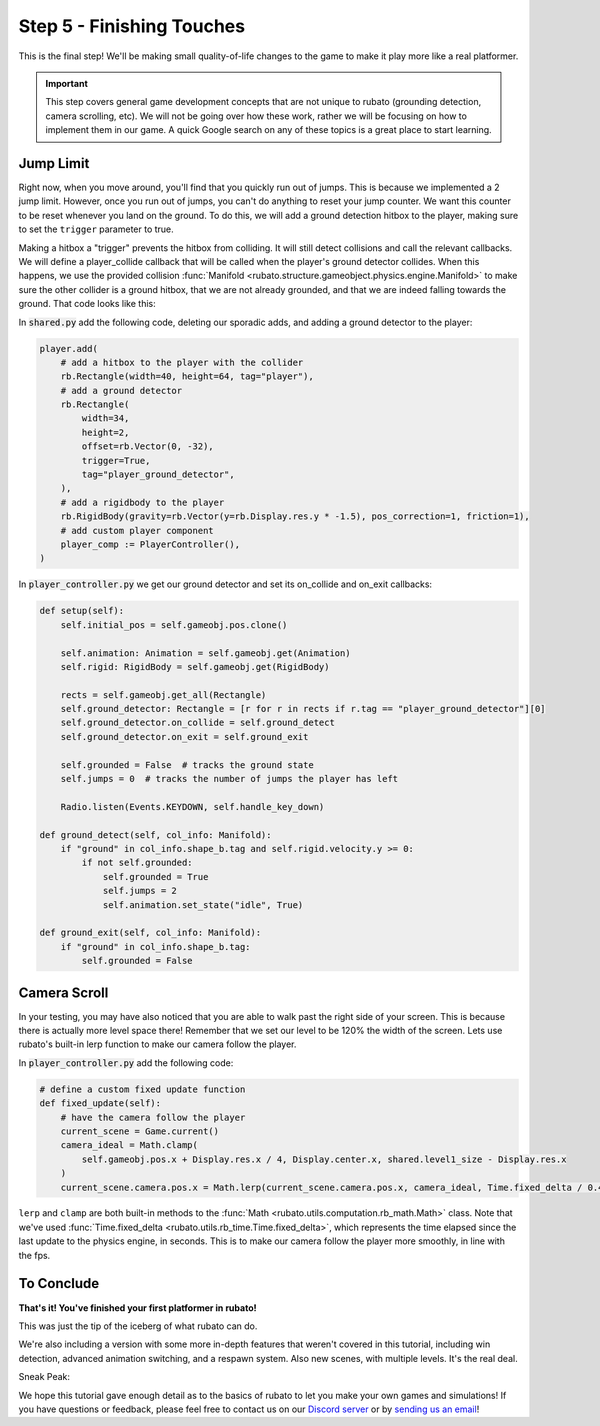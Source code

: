 ###############################
Step 5 - Finishing Touches
###############################

This is the final step! We'll be making small quality-of-life changes to the game to make it play more like a real platformer.

.. important::

    This step covers general game development concepts that are not unique to rubato (grounding detection, camera scrolling, etc). We will not be going
    over how these work, rather we will be focusing on how to implement them in our game. A quick Google search on any of these topics is a great place
    to start learning.

**********
Jump Limit
**********

Right now, when you move around, you'll find that you quickly run out of jumps. This is because we implemented a 2 jump limit. However,
once you run out of jumps, you can't do anything to reset your jump counter. We want this counter to be reset whenever you land on the ground. To do
this, we will add a ground detection hitbox to the player, making sure to set the ``trigger`` parameter to true.

Making a hitbox a "trigger" prevents the hitbox from colliding. It will still detect collisions and call the relevant callbacks.
We will define a player_collide callback that will be called when the player's ground detector collides.
When this happens, we use the provided collision :func:`Manifold <rubato.structure.gameobject.physics.engine.Manifold>` to
make sure the other collider is a ground hitbox, that we are not already grounded, and that we are indeed falling towards the ground.
That code looks like this:

In :code:`shared.py` add the following code, deleting our sporadic adds, and adding a ground detector to the player:

.. code-block:: python


    player.add(
        # add a hitbox to the player with the collider
        rb.Rectangle(width=40, height=64, tag="player"),
        # add a ground detector
        rb.Rectangle(
            width=34,
            height=2,
            offset=rb.Vector(0, -32),
            trigger=True,
            tag="player_ground_detector",
        ),
        # add a rigidbody to the player
        rb.RigidBody(gravity=rb.Vector(y=rb.Display.res.y * -1.5), pos_correction=1, friction=1),
        # add custom player component
        player_comp := PlayerController(),
    )

In :code:`player_controller.py` we get our ground detector and set its on_collide and on_exit callbacks:

.. code-block:: python

        def setup(self):
            self.initial_pos = self.gameobj.pos.clone()

            self.animation: Animation = self.gameobj.get(Animation)
            self.rigid: RigidBody = self.gameobj.get(RigidBody)

            rects = self.gameobj.get_all(Rectangle)
            self.ground_detector: Rectangle = [r for r in rects if r.tag == "player_ground_detector"][0]
            self.ground_detector.on_collide = self.ground_detect
            self.ground_detector.on_exit = self.ground_exit

            self.grounded = False  # tracks the ground state
            self.jumps = 0  # tracks the number of jumps the player has left

            Radio.listen(Events.KEYDOWN, self.handle_key_down)

        def ground_detect(self, col_info: Manifold):
            if "ground" in col_info.shape_b.tag and self.rigid.velocity.y >= 0:
                if not self.grounded:
                    self.grounded = True
                    self.jumps = 2
                    self.animation.set_state("idle", True)

        def ground_exit(self, col_info: Manifold):
            if "ground" in col_info.shape_b.tag:
                self.grounded = False


*************
Camera Scroll
*************

In your testing, you may have also noticed that you are able to walk past the right side of your screen. This is because there is actually more level
space there! Remember that we set our level to be 120% the width of the screen. Lets use rubato's built-in lerp function to make our camera follow the player.

In :code:`player_controller.py` add the following code:

.. code-block:: python

    # define a custom fixed update function
    def fixed_update(self):
        # have the camera follow the player
        current_scene = Game.current()
        camera_ideal = Math.clamp(
            self.gameobj.pos.x + Display.res.x / 4, Display.center.x, shared.level1_size - Display.res.x
        )
        current_scene.camera.pos.x = Math.lerp(current_scene.camera.pos.x, camera_ideal, Time.fixed_delta / 0.4)

``lerp`` and ``clamp`` are both built-in methods to the :func:`Math <rubato.utils.computation.rb_math.Math>` class.
Note that we've used :func:`Time.fixed_delta <rubato.utils.rb_time.Time.fixed_delta>`, which represents the
time elapsed since the last update to the physics engine, in seconds. This is to make our camera follow the player more smoothly,
in line with the fps.

***********
To Conclude
***********

**That's it! You've finished your first platformer in rubato!**

This was just the tip of the iceberg of what rubato can do.

.. dropdown:: If you got lost, here's the full code, just for kicks:

    :code:`main.py`

    .. code-block:: python

        import rubato as rb

        rb.init(
            name="Platformer Demo",  # Set a name
            res=rb.Vector(1920, 1080),  # Set the window resolution (pixel length and height).
            fullscreen="desktop",  # Set the window to be fullscreen
        )

        import level1

        # begin the game
        rb.begin()

    :code:`shared.py`

    .. code-block:: python

        import rubato as rb
        from player_controller import PlayerController

        ##### MISC #####

        level1_size = int(rb.Display.res.x * 1.2)

        ##### COLORS #####

        platform_color = rb.Color.from_hex("#b8e994")
        background_color = rb.Color.from_hex("#82ccdd")
        win_color = rb.Color.green.darker(75)

        ##### PLAYER PREFAB #####

        # Create the player and set its starting position
        player = rb.GameObject(
            pos=rb.Display.center_left + rb.Vector(50, 0),
            z_index=1,
        )

        # Create animation and initialize states
        p_animation = rb.Spritesheet.from_folder(
            path="files/dino",
            sprite_size=rb.Vector(24, 24),
            default_state="idle",
        )
        p_animation.scale = rb.Vector(4, 4)
        p_animation.fps = 10  # The frames will change 10 times a second
        player.add(p_animation)  # Add the animation component to the player

        # define the player rigidbody
        player_body = rb.RigidBody(
            gravity=rb.Vector(y=rb.Display.res.y * -1.5),  # changed to be stronger
            pos_correction=1,
            friction=0.8,
        )


        player.add(
            # add a hitbox to the player with the collider
            rb.Rectangle(width=40, height=64, tag="player"),
            # add a ground detector
            rb.Rectangle(
                width=34,
                height=2,
                offset=rb.Vector(0, -32),
                trigger=True,
                tag="player_ground_detector",
            ),
            # add a rigidbody to the player
            rb.RigidBody(gravity=rb.Vector(y=rb.Display.res.y * -1.5), pos_correction=1, friction=1),
            # add custom player component
            player_comp := PlayerController(),
        )

        ##### SIDE BOUDARIES #####

        left = rb.GameObject(pos=rb.Display.center_left - rb.Vector(25, 0)).add(rb.Rectangle(width=50, height=rb.Display.res.y))
        right = rb.GameObject().add(rb.Rectangle(width=50, height=rb.Display.res.y))

    :code:`player_controller.py`

    .. code-block:: python

        from rubato import Component, Animation, RigidBody, Rectangle, Manifold, Radio, Events, KeyResponse, \
            Input, Math, Display, Game, Time, Vector
        import shared


        class PlayerController(Component):

            def setup(self):
                self.initial_pos = self.gameobj.pos.clone()

                self.animation: Animation = self.gameobj.get(Animation)
                self.rigid: RigidBody = self.gameobj.get(RigidBody)

                rects = self.gameobj.get_all(Rectangle)
                self.ground_detector: Rectangle = [r for r in rects if r.tag == "player_ground_detector"][0]
                self.ground_detector.on_collide = self.ground_detect
                self.ground_detector.on_exit = self.ground_exit

                self.grounded = False  # tracks the ground state
                self.jumps = 0  # tracks the number of jumps the player has left

                Radio.listen(Events.KEYDOWN, self.handle_key_down)

            def ground_detect(self, col_info: Manifold):
                if "ground" in col_info.shape_b.tag and self.rigid.velocity.y >= 0:
                    if not self.grounded:
                        self.grounded = True
                        self.jumps = 2
                        self.animation.set_state("idle", True)

            def ground_exit(self, col_info: Manifold):
                if "ground" in col_info.shape_b.tag:
                    self.grounded = False

            def handle_key_down(self, event: KeyResponse):
                if event.key == "w" and self.jumps > 0:
                    if self.jumps == 2:
                        self.rigid.velocity.y = 800
                        self.animation.set_state("jump", freeze=2)
                    elif self.jumps == 1:
                        self.rigid.velocity.y = 800
                        self.animation.set_state("somer", True)
                    self.jumps -= 1

            def update(self):
                # Runs once every frame.
                # Movement
                if Input.key_pressed("a"):
                    self.rigid.velocity.x = -300
                    self.animation.flipx = True
                elif Input.key_pressed("d"):
                    self.rigid.velocity.x = 300
                    self.animation.flipx = False
                else:
                    if not self.grounded:
                        self.rigid.velocity.x = 0
                        self.rigid.friction = 0
                    else:
                        self.rigid.friction = 1

                # Running animation states
                if self.grounded:
                    if self.rigid.velocity.x in (-300, 300):
                        if Input.key_pressed("shift") or Input.key_pressed("s"):
                            self.animation.set_state("sneak", True)
                        else:
                            self.animation.set_state("run", True)
                    else:
                        if Input.key_pressed("shift") or Input.key_pressed("s"):
                            self.animation.set_state("crouch", True)
                        else:
                            self.animation.set_state("idle", True)

                # Reset
                if Input.key_pressed("r") or self.gameobj.pos.y < -550:
                    self.gameobj.pos = self.initial_pos.clone()
                    self.rigid.stop()
                    self.grounded = False
                    Game.current().camera.pos = Vector(0, 0)

            # define a custom fixed update function
            def fixed_update(self):
                # have the camera follow the player
                current_scene = Game.current()
                camera_ideal = Math.clamp(
                    self.gameobj.pos.x + Display.res.x / 4, Display.center.x, shared.level1_size - Display.res.x
                )
                current_scene.camera.pos.x = Math.lerp(current_scene.camera.pos.x, camera_ideal, Time.fixed_delta / 0.4)



    :code:`level1.py`

    .. code-block:: python

        import shared
        from rubato import GameObject, Rectangle, Display, Scene, Vector, wrap

        scene = Scene("level1", background_color=shared.background_color)


        ground = GameObject().add(ground_rect := Rectangle(width=1270, height=50, color=shared.platform_color, tag="ground"))
        ground_rect.bottom_left = Display.bottom_left

        end_location = Vector(Display.left + shared.level1_size - 128, 450)

        # create platforms
        platforms = [
            Rectangle(
                150,
                40,
                offset=Vector(-650, -200),
            ),
            Rectangle(
                150,
                40,
                offset=Vector(500, 40),
            ),
            Rectangle(
                150,
                40,
                offset=Vector(800, 200),
            ),
            Rectangle(256, 40, offset=end_location - (0, 64 + 20))
        ]

        for p in platforms:
            p.tag = "ground"
            p.color = shared.platform_color

        # create pillars, learn to do it with Game Objects too
        pillars = [
            GameObject(pos=Vector(-260)).add(Rectangle(
                width=100,
                height=650,
            )),
            GameObject(pos=Vector(260)).add(Rectangle(
                width=100,
                height=400,
            )),
        ]

        for pillar in pillars:
            r = pillar.get(Rectangle)
            r.bottom = Display.bottom + 50
            r.tag = "ground"
            r.color = shared.platform_color

        shared.right.pos = Display.center_left + Vector(shared.level1_size + 25, 0)


        scene.add(shared.player, ground, wrap(platforms), *pillars, shared.left, shared.right)

We're also including a version with some more in-depth features that weren't covered in this tutorial, including
win detection, advanced animation switching, and a respawn system. Also new scenes, with multiple levels. It's the real deal.

Sneak Peak:

.. image:: /_static/tutorials_static/platformer/step5/1.png
    :align: center
    :width: 75%

.. dropdown:: Here is what that code looks like:

    This code has new
    `files <https://raw.githubusercontent.com/rubatopy/rubato/main/demo/platformer/files.zip>`_.


    .. literalinclude:: ../../../../demo/platformer/main.py
        :language: python
        :caption: main.py

    .. literalinclude:: ../../../../demo/platformer/level1.py
        :language: python
        :caption: level1.py

    .. literalinclude:: ../../../../demo/platformer/level2.py
        :language: python
        :caption: level2.py

    .. literalinclude:: ../../../../demo/platformer/main_menu.py
        :language: python
        :caption: main_menu.py

    .. literalinclude:: ../../../../demo/platformer/end_menu.py
        :language: python
        :caption: end_menu.py

    .. literalinclude:: ../../../../demo/platformer/shared.py
        :language: python
        :caption: shared.py

    .. literalinclude:: ../../../../demo/platformer/player_controller.py
        :language: python
        :caption: player_controller.py

    .. literalinclude:: ../../../../demo/platformer/moving_platform.py
        :language: python
        :caption: moving_platform.py

We hope this tutorial gave enough detail as to the basics of rubato to let you make your own games and simulations!
If you have questions or feedback, please feel free to contact us on our `Discord server <https://discord.gg/rdce5GXRrC>`_ or by `sending us an email <mailto:info@rubato.app>`_!
